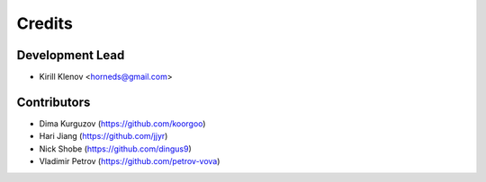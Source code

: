 =======
Credits
=======

Development Lead
----------------

* Kirill Klenov <horneds@gmail.com>

Contributors
------------

* Dima Kurguzov (https://github.com/koorgoo)
* Hari Jiang (https://github.com/jjyr)
* Nick Shobe (https://github.com/dingus9)
* Vladimir Petrov (https://github.com/petrov-vova)
